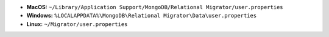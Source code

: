 - **MacOS:** ``~/Library/Application Support/MongoDB/Relational Migrator/user.properties``
- **Windows:** ``%LOCALAPPDATA%\MongoDB\Relational Migrator\Data\user.properties``
- **Linux:** ``~/Migrator/user.properties``